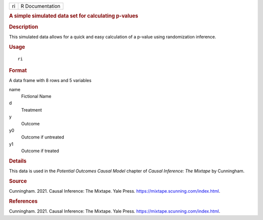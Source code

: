 .. container::

   .. container::

      == ===============
      ri R Documentation
      == ===============

      .. rubric:: A simple simulated data set for calculating p-values
         :name: a-simple-simulated-data-set-for-calculating-p-values

      .. rubric:: Description
         :name: description

      This simulated data allows for a quick and easy calculation of a
      p-value using randomization inference.

      .. rubric:: Usage
         :name: usage

      ::

         ri

      .. rubric:: Format
         :name: format

      A data frame with 8 rows and 5 variables

      name
         Fictional Name

      d
         Treatment

      y
         Outcome

      y0
         Outcome if untreated

      y1
         Outcome if treated

      .. rubric:: Details
         :name: details

      This data is used in the *Potential Outcomes Causal Model* chapter
      of *Causal Inference: The Mixtape* by Cunningham.

      .. rubric:: Source
         :name: source

      Cunningham. 2021. Causal Inference: The Mixtape. Yale Press.
      https://mixtape.scunning.com/index.html.

      .. rubric:: References
         :name: references

      Cunningham. 2021. Causal Inference: The Mixtape. Yale Press.
      https://mixtape.scunning.com/index.html.
